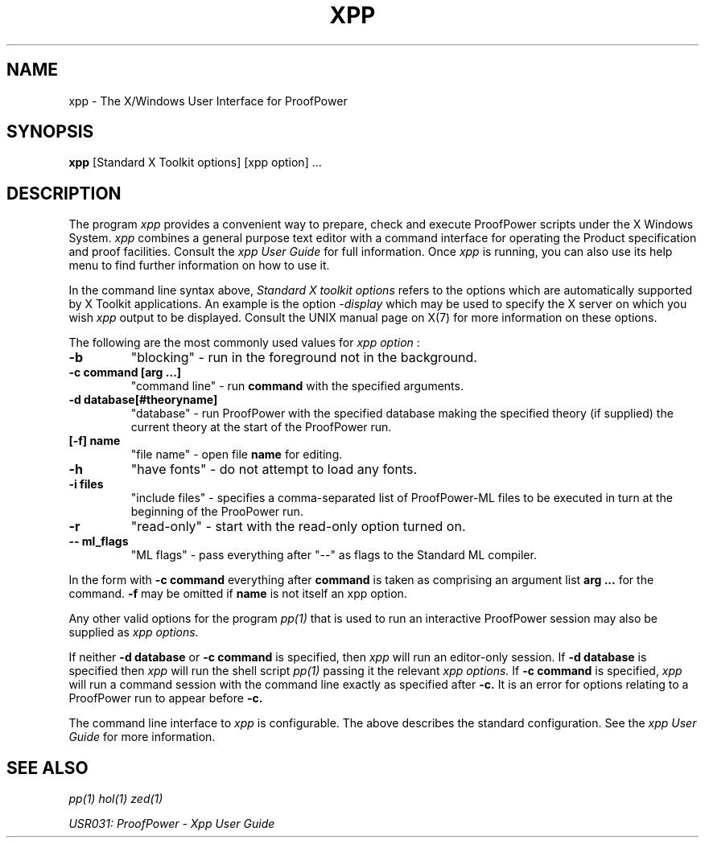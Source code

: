 .TH XPP 1 "17 Apr 2003" "Lemma One" "Unix Programmer's Manual"
.SH NAME
xpp \- The X/Windows User Interface for ProofPower
.SH SYNOPSIS
.B xpp
[Standard X Toolkit options] [xpp option] ...
.SH DESCRIPTION
The program
.I "xpp"
provides a convenient way to prepare, check and execute
ProofPower scripts under the X Windows System.
.I "xpp"
combines a general purpose text editor with a command interface for
operating the Product specification and proof facilities.
Consult the 
.I "xpp"
.I "User Guide"
for full information.
Once 
.I "xpp"
is running, you can also use its help menu to find further information
on how to use it.
.LP
In the command line syntax above,
.I "Standard X toolkit options"
refers to the options which are automatically supported by X Toolkit applications.
An example is the option
.I "-display"
which may be used to specify the X server on which you wish 
.I "xpp"
output to be displayed.
Consult the UNIX manual page on X(7) for more information on these options.
.LP
The following are the most commonly used values for
.I "xpp option"
:
.TP
.B "-b"
"blocking" - run in the foreground not in the background.
.TP
.B "-c command [arg ...]"
"command line" - run
.B "command"
with the specified arguments.
.TP
.B "-d database[#theoryname]"
"database" - run ProofPower with the specified database
making the specified theory (if supplied) the current theory at the start of the ProofPower run.
.TP
.B "[-f] name"
"file name" - open file
.B "name"
for editing.
.TP
.B "-h"
"have fonts" - do not attempt to load any fonts.
.TP
.B "-i files"
"include files" - specifies a comma-separated list of ProofPower-ML files to be executed in turn
at the beginning of the ProoPower run.
.TP
.B "-r"
"read-only" - start with the read-only option turned on.
.TP
.B "-- ml_flags"
"ML flags" - pass everything after "--" as flags to the Standard ML compiler.
.LP
In the form with
.B "-c command"
everything after
.B "command"
is taken as comprising an argument list
.B "arg ..."
for the command.
.B "-f"
may be omitted if
.B "name"
is not itself an xpp option.
.LP
Any other valid options for the program
.I "pp(1)"
that is used to run an interactive ProofPower session
may also be supplied as
.I "xpp options."
.LP
If neither
.B "-d database"
or
.B "-c command"
is specified, then 
.I "xpp"
will run an editor-only session.
If 
.B "-d database"
is specified then 
.I "xpp"
will run the shell script
.I "pp(1)"
passing it the relevant
.I "xpp options."
If
.B "-c command"
is specified,
.I "xpp"
will run a command session
with the command line exactly as specified after
.B "-c."
It is an
error for options relating to a ProofPower run to appear before
.B "-c."

The command line interface to 
.I "xpp"
is configurable.
The above describes the standard configuration.
See the
.I "xpp"
.I "User Guide"
for more information.
.SH SEE ALSO
.I "pp(1)"
.I "hol(1)"
.I "zed(1)"

.I "USR031: ProofPower - Xpp User Guide"
